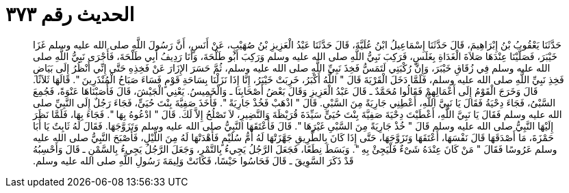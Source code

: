 
= الحديث رقم ٣٧٣

[quote.hadith]
حَدَّثَنَا يَعْقُوبُ بْنُ إِبْرَاهِيمَ، قَالَ حَدَّثَنَا إِسْمَاعِيلُ ابْنُ عُلَيَّةَ، قَالَ حَدَّثَنَا عَبْدُ الْعَزِيزِ بْنُ صُهَيْبٍ، عَنْ أَنَسٍ، أَنَّ رَسُولَ اللَّهِ صلى الله عليه وسلم غَزَا خَيْبَرَ، فَصَلَّيْنَا عِنْدَهَا صَلاَةَ الْغَدَاةِ بِغَلَسٍ، فَرَكِبَ نَبِيُّ اللَّهِ صلى الله عليه وسلم وَرَكِبَ أَبُو طَلْحَةَ، وَأَنَا رَدِيفُ أَبِي طَلْحَةَ، فَأَجْرَى نَبِيُّ اللَّهِ صلى الله عليه وسلم فِي زُقَاقِ خَيْبَرَ، وَإِنَّ رُكْبَتِي لَتَمَسُّ فَخِذَ نَبِيِّ اللَّهِ صلى الله عليه وسلم، ثُمَّ حَسَرَ الإِزَارَ عَنْ فَخِذِهِ حَتَّى إِنِّي أَنْظُرُ إِلَى بَيَاضِ فَخِذِ نَبِيِّ اللَّهِ صلى الله عليه وسلم، فَلَمَّا دَخَلَ الْقَرْيَةَ قَالَ ‏"‏ اللَّهُ أَكْبَرُ، خَرِبَتْ خَيْبَرُ، إِنَّا إِذَا نَزَلْنَا بِسَاحَةِ قَوْمٍ فَسَاءَ صَبَاحُ الْمُنْذَرِينَ ‏"‏‏.‏ قَالَهَا ثَلاَثًا‏.‏ قَالَ وَخَرَجَ الْقَوْمُ إِلَى أَعْمَالِهِمْ فَقَالُوا مُحَمَّدٌ ـ قَالَ عَبْدُ الْعَزِيزِ وَقَالَ بَعْضُ أَصْحَابِنَا ـ وَالْخَمِيسُ‏.‏ يَعْنِي الْجَيْشَ، قَالَ فَأَصَبْنَاهَا عَنْوَةً، فَجُمِعَ السَّبْىُ، فَجَاءَ دِحْيَةُ فَقَالَ يَا نَبِيَّ اللَّهِ، أَعْطِنِي جَارِيَةً مِنَ السَّبْىِ‏.‏ قَالَ ‏"‏ اذْهَبْ فَخُذْ جَارِيَةً ‏"‏‏.‏ فَأَخَذَ صَفِيَّةَ بِنْتَ حُيَىٍّ، فَجَاءَ رَجُلٌ إِلَى النَّبِيِّ صلى الله عليه وسلم فَقَالَ يَا نَبِيَّ اللَّهِ، أَعْطَيْتَ دِحْيَةَ صَفِيَّةَ بِنْتَ حُيَىٍّ سَيِّدَةَ قُرَيْظَةَ وَالنَّضِيرِ، لاَ تَصْلُحُ إِلاَّ لَكَ‏.‏ قَالَ ‏"‏ ادْعُوهُ بِهَا ‏"‏‏.‏ فَجَاءَ بِهَا، فَلَمَّا نَظَرَ إِلَيْهَا النَّبِيُّ صلى الله عليه وسلم قَالَ ‏"‏ خُذْ جَارِيَةً مِنَ السَّبْىِ غَيْرَهَا ‏"‏‏.‏ قَالَ فَأَعْتَقَهَا النَّبِيُّ صلى الله عليه وسلم وَتَزَوَّجَهَا‏.‏ فَقَالَ لَهُ ثَابِتٌ يَا أَبَا حَمْزَةَ، مَا أَصْدَقَهَا قَالَ نَفْسَهَا، أَعْتَقَهَا وَتَزَوَّجَهَا، حَتَّى إِذَا كَانَ بِالطَّرِيقِ جَهَّزَتْهَا لَهُ أُمُّ سُلَيْمٍ فَأَهْدَتْهَا لَهُ مِنَ اللَّيْلِ، فَأَصْبَحَ النَّبِيُّ صلى الله عليه وسلم عَرُوسًا فَقَالَ ‏"‏ مَنْ كَانَ عِنْدَهُ شَىْءٌ فَلْيَجِئْ بِهِ ‏"‏‏.‏ وَبَسَطَ نِطَعًا، فَجَعَلَ الرَّجُلُ يَجِيءُ بِالتَّمْرِ، وَجَعَلَ الرَّجُلُ يَجِيءُ بِالسَّمْنِ ـ قَالَ وَأَحْسِبُهُ قَدْ ذَكَرَ السَّوِيقَ ـ قَالَ فَحَاسُوا حَيْسًا، فَكَانَتْ وَلِيمَةَ رَسُولِ اللَّهِ صلى الله عليه وسلم‏.‏